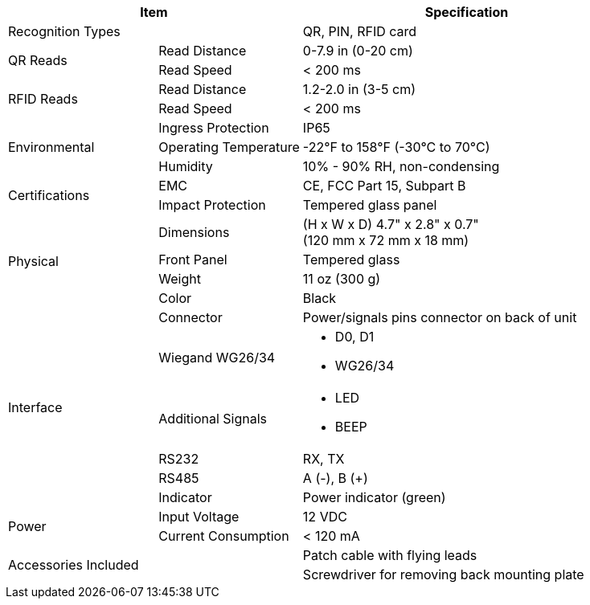 [table.withborders,options="header",cols="24,23,53"]
|===
2+.^| Item
// {set:cellbgcolor:#c0c0c0}

.^| Specification
// {set:cellbgcolor:#c0c0c0}

2+.^| Recognition Types
.^| QR, PIN, RFID card

.2+.^| QR Reads
//{set:cellbgcolor!}
.^| Read Distance
.^| 0-7.9 in (0-20 cm)
.^| Read Speed
.^| < 200 ms

.2+.^| RFID Reads
//{set:cellbgcolor!}
.^| Read Distance
.^| 1.2-2.0 in (3-5 cm)
.^| Read Speed
.^| < 200 ms

.3+.^| Environmental
.^| Ingress Protection
.^| IP65


.^| Operating Temperature
.^| -22°F to 158°F (-30°C to 70°C)


.^| Humidity
.^| 10% - 90% RH, non-condensing

.2+.^| Certifications
.^| EMC
.^| CE, FCC Part 15, Subpart B


.^| Impact Protection
.^| Tempered glass panel


.4+.^| Physical
.^| Dimensions
.^| (H x W x D) 4.7" x 2.8" x 0.7" +
(120 mm x 72 mm x 18 mm)


.^| Front Panel
.^| Tempered glass

.^| Weight
.^| 11 oz (300 g)

.^| Color
.^| Black

.6+.^| Interface

.1+.^| Connector
.^| Power/signals pins connector on back of unit

.1+.^| Wiegand WG26/34
.^a| * D0, D1
* WG26/34

.1+.^| Additional Signals
.^a| * LED
* BEEP

.1+.^| RS232
.^a| RX, TX


.1+.^| RS485
.^a| A (-), B ({plus})

.1+.^| Indicator
.^a| Power indicator (green)


.2+.^| Power
.^| Input Voltage
.^| 12 VDC
.^| Current Consumption
.^| < 120 mA

2.2+.^| Accessories Included
.^| Patch cable with flying leads
.^| Screwdriver for removing
back mounting plate
|===

